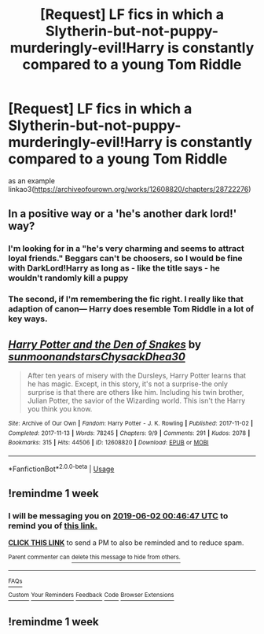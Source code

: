 #+TITLE: [Request] LF fics in which a Slytherin-but-not-puppy-murderingly-evil!Harry is constantly compared to a young Tom Riddle

* [Request] LF fics in which a Slytherin-but-not-puppy-murderingly-evil!Harry is constantly compared to a young Tom Riddle
:PROPERTIES:
:Author: TimeTurner394
:Score: 27
:DateUnix: 1558818937.0
:DateShort: 2019-May-26
:FlairText: Request
:END:
as an example linkao3([[https://archiveofourown.org/works/12608820/chapters/28722276]])


** In a positive way or a 'he's another dark lord!' way?
:PROPERTIES:
:Author: 4wallsandawindow
:Score: 6
:DateUnix: 1558823859.0
:DateShort: 2019-May-26
:END:

*** I'm looking for in a "he's very charming and seems to attract loyal friends." Beggars can't be choosers, so I would be fine with DarkLord!Harry as long as - like the title says - he wouldn't randomly kill a puppy
:PROPERTIES:
:Author: TimeTurner394
:Score: 13
:DateUnix: 1558830395.0
:DateShort: 2019-May-26
:END:


*** The second, if I'm remembering the fic right. I really like that adaption of canon--- Harry does resemble Tom Riddle in a lot of key ways.
:PROPERTIES:
:Author: MariaCallas
:Score: 7
:DateUnix: 1558824361.0
:DateShort: 2019-May-26
:END:


** [[https://archiveofourown.org/works/12608820][*/Harry Potter and the Den of Snakes/*]] by [[https://www.archiveofourown.org/users/sunmoonandstars/pseuds/sunmoonandstars/users/Chysack/pseuds/Chysack/users/Dhea30/pseuds/Dhea30][/sunmoonandstarsChysackDhea30/]]

#+begin_quote
  After ten years of misery with the Dursleys, Harry Potter learns that he has magic. Except, in this story, it's not a surprise-the only surprise is that there are others like him. Including his twin brother, Julian Potter, the savior of the Wizarding world. This isn't the Harry you think you know.
#+end_quote

^{/Site/:} ^{Archive} ^{of} ^{Our} ^{Own} ^{*|*} ^{/Fandom/:} ^{Harry} ^{Potter} ^{-} ^{J.} ^{K.} ^{Rowling} ^{*|*} ^{/Published/:} ^{2017-11-02} ^{*|*} ^{/Completed/:} ^{2017-11-13} ^{*|*} ^{/Words/:} ^{78245} ^{*|*} ^{/Chapters/:} ^{9/9} ^{*|*} ^{/Comments/:} ^{291} ^{*|*} ^{/Kudos/:} ^{2078} ^{*|*} ^{/Bookmarks/:} ^{315} ^{*|*} ^{/Hits/:} ^{44506} ^{*|*} ^{/ID/:} ^{12608820} ^{*|*} ^{/Download/:} ^{[[https://archiveofourown.org/downloads/12608820/Harry%20Potter%20and%20the%20Den.epub?updated_at=1557713008][EPUB]]} ^{or} ^{[[https://archiveofourown.org/downloads/12608820/Harry%20Potter%20and%20the%20Den.mobi?updated_at=1557713008][MOBI]]}

--------------

*FanfictionBot*^{2.0.0-beta} | [[https://github.com/tusing/reddit-ffn-bot/wiki/Usage][Usage]]
:PROPERTIES:
:Author: FanfictionBot
:Score: 5
:DateUnix: 1558818943.0
:DateShort: 2019-May-26
:END:


** !remindme 1 week
:PROPERTIES:
:Author: sarcasticblonde_
:Score: 0
:DateUnix: 1558831471.0
:DateShort: 2019-May-26
:END:

*** I will be messaging you on [[http://www.wolframalpha.com/input/?i=2019-06-02%2000:46:47%20UTC%20To%20Local%20Time][*2019-06-02 00:46:47 UTC*]] to remind you of [[https://www.reddit.com/r/HPfanfiction/comments/bszpww/request_lf_fics_in_which_a/eosy0lr/][*this link.*]]

[[http://np.reddit.com/message/compose/?to=RemindMeBot&subject=Reminder&message=%5Bhttps://www.reddit.com/r/HPfanfiction/comments/bszpww/request_lf_fics_in_which_a/eosy0lr/%5D%0A%0ARemindMe!%20%201%20week][*CLICK THIS LINK*]] to send a PM to also be reminded and to reduce spam.

^{Parent commenter can} [[http://np.reddit.com/message/compose/?to=RemindMeBot&subject=Delete%20Comment&message=Delete!%20eosy93h][^{delete this message to hide from others.}]]

--------------

[[http://np.reddit.com/r/RemindMeBot/comments/24duzp/remindmebot_info/][^{FAQs}]]

[[http://np.reddit.com/message/compose/?to=RemindMeBot&subject=Reminder&message=%5BLINK%20INSIDE%20SQUARE%20BRACKETS%20else%20default%20to%20FAQs%5D%0A%0ANOTE:%20Don't%20forget%20to%20add%20the%20time%20options%20after%20the%20command.%0A%0ARemindMe!][^{Custom}]]
[[http://np.reddit.com/message/compose/?to=RemindMeBot&subject=List%20Of%20Reminders&message=MyReminders!][^{Your Reminders}]]
[[http://np.reddit.com/message/compose/?to=RemindMeBotWrangler&subject=Feedback][^{Feedback}]]
[[https://github.com/SIlver--/remindmebot-reddit][^{Code}]]
[[https://np.reddit.com/r/RemindMeBot/comments/4kldad/remindmebot_extensions/][^{Browser Extensions}]]
:PROPERTIES:
:Author: RemindMeBot
:Score: 1
:DateUnix: 1558831609.0
:DateShort: 2019-May-26
:END:


** !remindme 1 week
:PROPERTIES:
:Author: NoxIsAGoodBoy
:Score: 0
:DateUnix: 1558841240.0
:DateShort: 2019-May-26
:END:
